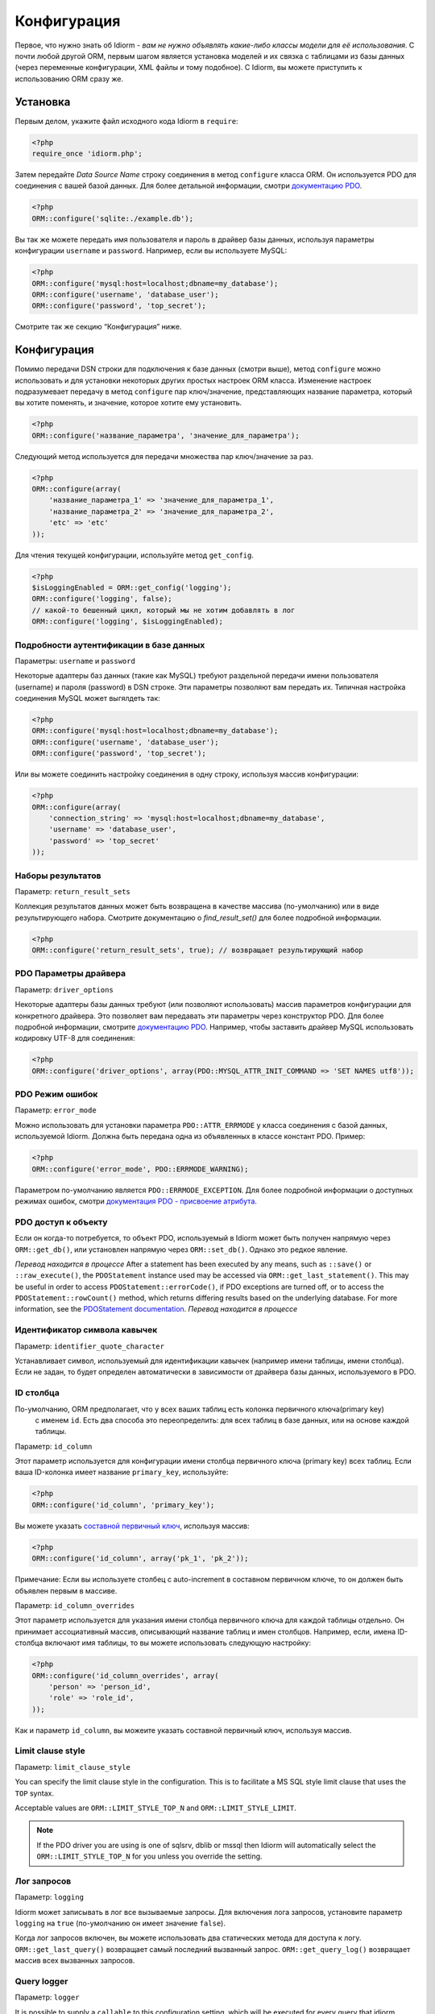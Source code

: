 Конфигурация
=============

Первое, что нужно знать об Idiorm - *вам не нужно объявлять какие-либо классы модели для её использования*. С почти любой другой ORM, первым шагом является установка моделей и их связка с таблицами из базы данных
(через переменные конфигурации, XML файлы и тому подобное). С Idiorm,
вы можете приступить к использованию ORM сразу же.

Установка
~~~~~

Первым делом, укажите файл исходного кода Idiorm в ``require``:

.. code-block:: php

    <?php
    require_once 'idiorm.php';

Затем передайте *Data Source Name* строку соединения в метод ``configure``
класса ORM. Он используется PDO для соединения с вашей базой данных. Для более детальной информации, смотри `документацию PDO`_.

.. code-block:: php

    <?php
    ORM::configure('sqlite:./example.db');

Вы так же можете передать имя пользователя и пароль в драйвер базы данных, используя параметры конфигурации ``username`` и ``password``.
Например, если вы используете MySQL:

.. code-block:: php

    <?php
    ORM::configure('mysql:host=localhost;dbname=my_database');
    ORM::configure('username', 'database_user');
    ORM::configure('password', 'top_secret');

Смотрите так же секцию “Конфигурация” ниже.

Конфигурация
~~~~~~~~~~~~~

Помимо передачи DSN строки для подключения к базе данных (смотри выше), метод ``configure`` можно использовать и для установки некоторых других простых настроек ORM класса. Изменение настроек подразумевает передачу в метод ``configure`` пар ключ/значение, представляющих название параметра, который вы хотите поменять, и значение, которое хотите ему установить.

.. code-block:: php

    <?php
    ORM::configure('название_параметра', 'значение_для_параметра');

Следующий метод используется для передачи множества пар ключ/значение за раз.

.. code-block:: php

    <?php
    ORM::configure(array(
        'название_параметра_1' => 'значение_для_параметра_1', 
        'название_параметра_2' => 'значение_для_параметра_2', 
        'etc' => 'etc'
    ));

Для чтения текущей конфигурации, используйте метод ``get_config``.

.. code-block:: php

    <?php
    $isLoggingEnabled = ORM::get_config('logging');
    ORM::configure('logging', false);
    // какой-то бешенный цикл, который мы не хотим добавлять в лог
    ORM::configure('logging', $isLoggingEnabled);

Подробности аутентификации в базе данных
^^^^^^^^^^^^^^^^^^^^^^^^^^^^^^^

Параметры: ``username`` и ``password``

Некоторые адаптеры баз данных (такие как MySQL) требуют раздельной передачи имени пользователя (username) и пароля (password) в DSN строке. Эти параметры позволяют вам передать их. Типичная настройка соединения MySQL может выгялдеть так:

.. code-block:: php

    <?php
    ORM::configure('mysql:host=localhost;dbname=my_database');
    ORM::configure('username', 'database_user');
    ORM::configure('password', 'top_secret');

Или вы можете соединить настройку соединения в одну строку, используя массив конфигурации:

.. code-block:: php

    <?php
    ORM::configure(array(
        'connection_string' => 'mysql:host=localhost;dbname=my_database', 
        'username' => 'database_user', 
        'password' => 'top_secret'
    ));

Наборы результатов
^^^^^^^^^^^

Параметр: ``return_result_sets``

Коллекция результатов данных может быть возвращена в качестве массива (по-умолчанию) или в виде результирующего набора.
Смотрите документацию о `find_result_set()` для более подробной информации.

.. code-block:: php

    <?php
    ORM::configure('return_result_sets', true); // возвращает результирующий набор


.. примечание::

   Рекомендуется настроить ваши проекты для работы с результирующими наборами, так как они более гибкие.

PDO Параметры драйвера
^^^^^^^^^^^^^^^^^^

Параметр: ``driver_options``

Некоторые адаптеры базы данных требуют (или позволяют использовать) массив параметров конфигурации для конкретного драйвера. Это позволяет вам передавать эти параметры через конструктор PDO. Для более подробной информации, смотрите `документацию PDO`_. Например, чтобы заставить драйвер MySQL использовать кодировку UTF-8 для соединения:

.. code-block:: php

    <?php
    ORM::configure('driver_options', array(PDO::MYSQL_ATTR_INIT_COMMAND => 'SET NAMES utf8'));

PDO Режим ошибок
^^^^^^^^^^^^^^

Параметр: ``error_mode``

Можно использовать для установки параметра ``PDO::ATTR_ERRMODE`` у класса соединения с базой данных, используемой Idiorm. Должна быть передана одна из объявленных в классе констант PDO. Пример:

.. code-block:: php

    <?php
    ORM::configure('error_mode', PDO::ERRMODE_WARNING);

Параметром по-умолчанию является ``PDO::ERRMODE_EXCEPTION``. Для более подробной информации о доступных режимах ошибок, смотри `документация PDO - присвоение атрибута`_.

PDO доступ к объекту
^^^^^^^^^^^^^^^^^

Если он когда-то потребуется, то объект PDO, используемый в Idiorm может быть получен напрямую через ``ORM::get_db()``, или установлен напрямую через ``ORM::set_db()``. Однако это редкое явление.

*Перевод находится в процессе*
After a statement has been executed by any means, such as ``::save()``
or ``::raw_execute()``, the ``PDOStatement`` instance used may be
accessed via ``ORM::get_last_statement()``. This may be useful in order
to access ``PDOStatement::errorCode()``, if PDO exceptions are turned
off, or to access the ``PDOStatement::rowCount()`` method, which returns
differing results based on the underlying database. For more
information, see the `PDOStatement documentation`_.
*Перевод находится в процессе*

Идентификатор символа кавычек
^^^^^^^^^^^^^^^^^^^^^^^^^^

Параметр: ``identifier_quote_character``

Устанавливает символ, используемый для идентификации кавычек (например имени таблицы, имени столбца). Если не задан, то будет определен автоматически в зависимости от драйвера базы данных, используемого в PDO.

ID столбца
^^^^^^^^^

По-умолчанию, ORM предполагает, что у всех ваших таблиц есть колонка первичного ключа(primary key)
 с именем ``id``. Есть два способа это переопределить: для всех таблиц в базе данных, или на основе каждой таблицы.

Параметр: ``id_column``

Этот параметр используется для конфигурации имени столбца первичного ключа (primary key) всех таблиц. Если ваша ID-колонка имеет название ``primary_key``, используйте:

.. code-block:: php

    <?php
    ORM::configure('id_column', 'primary_key');

Вы можете указать `составной первичный ключ`_, используя массив:

.. code-block:: php

    <?php
    ORM::configure('id_column', array('pk_1', 'pk_2'));

Примечание: Если вы используете столбец с auto-increment в составном первичном ключе, то он должен быть объявлен первым в массиве.

Параметр: ``id_column_overrides``

Этот параметр используется для указания имени столбца первичного ключа для каждой таблицы отдельно. Он принимает ассоциативный массив, описывающий название таблиц и имен столбцов. Например, если, имена ID-столбца включают имя таблицы, то вы можете использовать следующую настройку:

.. code-block:: php

    <?php
    ORM::configure('id_column_overrides', array(
        'person' => 'person_id',
        'role' => 'role_id',
    ));

Как и параметр ``id_column``, вы можеите указать составной первичный ключ, используя массив.

Limit clause style
^^^^^^^^^^^^^^^^^^

Параметр: ``limit_clause_style``

You can specify the limit clause style in the configuration. This is to facilitate
a MS SQL style limit clause that uses the ``TOP`` syntax.

Acceptable values are ``ORM::LIMIT_STYLE_TOP_N`` and ``ORM::LIMIT_STYLE_LIMIT``.

.. note::

    If the PDO driver you are using is one of sqlsrv, dblib or mssql then Idiorm
    will automatically select the ``ORM::LIMIT_STYLE_TOP_N`` for you unless you
    override the setting.

Лог запросов
^^^^^^^^^^^^^

Параметр: ``logging``

Idiorm может записывать в лог все вызываемые запросы. Для включения лога запросов, установите параметр
``logging`` на ``true`` (по-умолчанию он имеет значение ``false``).

Когда лог запросов включен, вы можете использовать два статических метода для доступа к логу. ``ORM::get_last_query()`` возвращает самый последний вызванный запрос. ``ORM::get_query_log()`` возвращает массив всех вызванных запросов.

Query logger
^^^^^^^^^^^^

Параметр: ``logger``

.. примечание::

    Вы должны включить ``logging`` для использования этого параметра.

It is possible to supply a ``callable`` to this configuration setting, which will
be executed for every query that idiorm executes. In PHP a ``callable`` is anything
that can be executed as if it were a function. Most commonly this will take the
form of a anonymous function.

This setting is useful if you wish to log queries with an external library as it
allows you too whatever you would like from inside the callback function.

.. code-block:: php

    <?php
    ORM::configure('logger', function($log_string, $query_time) {
        echo $log_string . ' in ' . $query_time;
    });

Query caching
^^^^^^^^^^^^^

Setting: ``caching``

Idiorm can cache the queries it executes during a request. To enable
query caching, set the ``caching`` option to ``true`` (it is ``false``
by default).

.. code-block:: php

    <?php
    ORM::configure('caching', true);
    
    
Setting: ``caching_auto_clear``

Idiorm's cache is never cleared by default. If you wish to automatically clear it on save, set ``caching_auto_clear`` to ``true``

.. code-block:: php

    <?php
    ORM::configure('caching_auto_clear', true);

When query caching is enabled, Idiorm will cache the results of every
``SELECT`` query it executes. If Idiorm encounters a query that has
already been run, it will fetch the results directly from its cache and
not perform a database query.

Warnings and gotchas
''''''''''''''''''''

-  Note that this is an in-memory cache that only persists data for the
   duration of a single request. This is *not* a replacement for a
   persistent cache such as `Memcached`_.

-  Idiorm’s cache is very simple, and does not attempt to invalidate
   itself when data changes. This means that if you run a query to
   retrieve some data, modify and save it, and then run the same query
   again, the results will be stale (ie, they will not reflect your
   modifications). This could potentially cause subtle bugs in your
   application. If you have caching enabled and you are experiencing odd
   behaviour, disable it and try again. If you do need to perform such
   operations but still wish to use the cache, you can call the
   ``ORM::clear_cache()`` to clear all existing cached queries.

-  Enabling the cache will increase the memory usage of your
   application, as all database rows that are fetched during each
   request are held in memory. If you are working with large quantities
   of data, you may wish to disable the cache.

Custom caching
''''''''''''''

If you wish to use custom caching functions, you can set them from the configure options. 

.. code-block:: php

    <?php
    $my_cache = array();
    ORM::configure('cache_query_result', function ($cache_key, $value, $table_name, $connection_name) use (&$my_cache) {
        $my_cache[$cache_key] = $value;
    });
    ORM::configure('check_query_cache', function ($cache_key, $table_name, $connection_name) use (&$my_cache) {
        if(isset($my_cache[$cache_key])){
           return $my_cache[$cache_key];
        } else {
        return false;
        }
    });
    ORM::configure('clear_cache', function ($table_name, $connection_name) use (&$my_cache) {
         $my_cache = array();
    });

    ORM::configure('create_cache_key', function ($query, $parameters, $table_name, $connection_name) {
        $parameter_string = join(',', $parameters);
        $key = $query . ':' . $parameter_string;
        $my_key = 'my-prefix'.crc32($key);
        return $my_key;
    });


.. _документацию PDO: http://php.net/manual/ru/pdo.construct.php
.. _the PDO documentation: http://php.net/manual/en/pdo.construct.php
.. _документация PDO - присвоение атрибута: http://php.net/manual/ru/pdo.setattribute.php
.. _PDOStatement documentation: http://php.net/manual/en/class.pdostatement.php
.. _Memcached: http://www.memcached.org/
.. _составной первичный ключ: https://ru.wikipedia.org/wiki/%D0%9F%D0%B5%D1%80%D0%B2%D0%B8%D1%87%D0%BD%D1%8B%D0%B9_%D0%BA%D0%BB%D1%8E%D1%87#.D0.9F.D1.80.D0.BE.D1.81.D1.82.D1.8B.D0.B5_.D0.B8_.D1.81.D0.BE.D1.81.D1.82.D0.B0.D0.B2.D0.BD.D1.8B.D0.B5_.D0.BA.D0.BB.D1.8E.D1.87.D0.B8
